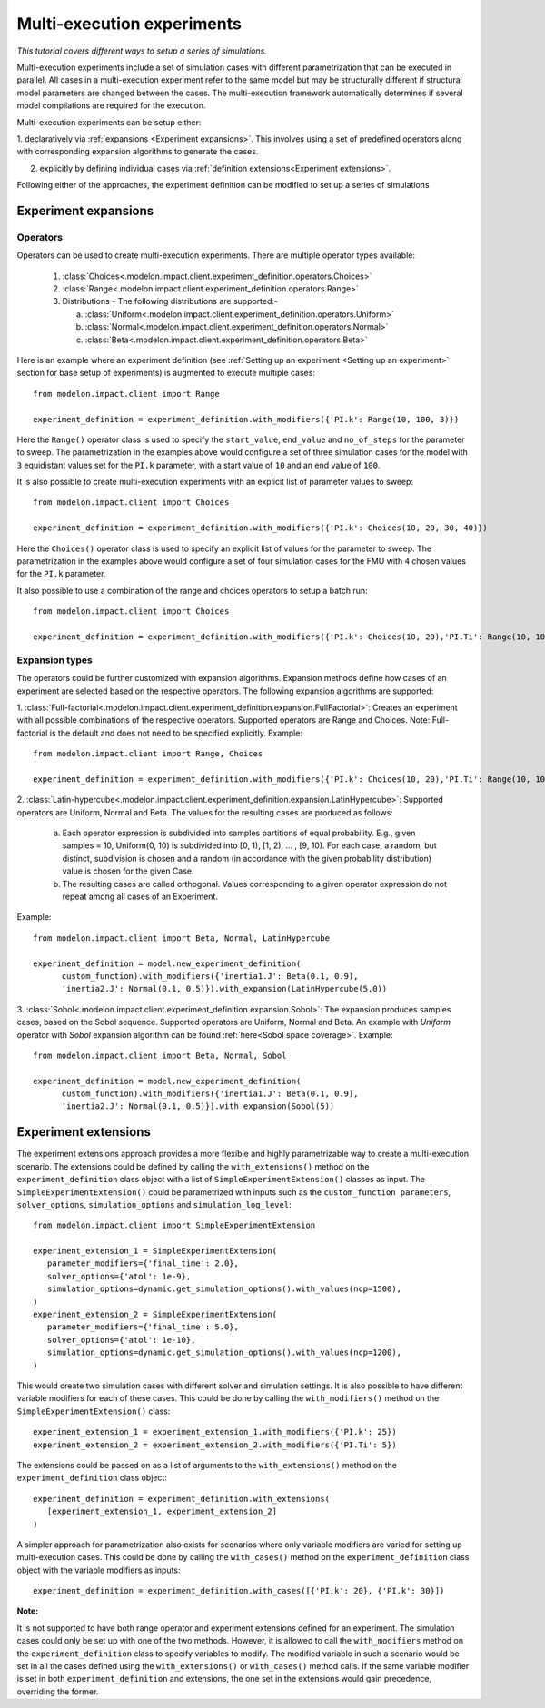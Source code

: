 Multi-execution experiments
===========================

*This tutorial covers different ways to setup a series of simulations.*

Multi-execution experiments include a set of simulation cases with different
parametrization that can be executed in parallel. All cases in a multi-execution
experiment refer to the same model but may be structurally
different if structural model parameters are changed between the cases.
The multi-execution framework automatically determines if several model
compilations are required for the execution.

Multi-execution experiments can be setup either:

1. declaratively via :ref:`expansions <Experiment expansions>`. This involves using
a set of predefined operators along with corresponding expansion algorithms to generate the cases.

2. explicitly by defining individual cases via :ref:`definition extensions<Experiment extensions>`.

Following either of the approaches, the experiment definition can be modified to
set up a series of simulations

Experiment expansions
^^^^^^^^^^^^^^^^^^^^^

Operators
---------

Operators can be used to create multi-execution experiments. There are multiple operator types available:

   1. :class:`Choices<.modelon.impact.client.experiment_definition.operators.Choices>`
   2. :class:`Range<.modelon.impact.client.experiment_definition.operators.Range>`
   3. Distributions - The following distributions are supported:-

      a. :class:`Uniform<.modelon.impact.client.experiment_definition.operators.Uniform>`
      b. :class:`Normal<.modelon.impact.client.experiment_definition.operators.Normal>`
      c. :class:`Beta<.modelon.impact.client.experiment_definition.operators.Beta>`
      
Here is an example where an experiment definition (see :ref:`Setting up an experiment <Setting up an experiment>` 
section for base setup of experiments) is augmented to execute multiple cases::

   from modelon.impact.client import Range

   experiment_definition = experiment_definition.with_modifiers({'PI.k': Range(10, 100, 3)})

Here the ``Range()`` operator class is used to specify the ``start_value``, ``end_value`` and ``no_of_steps`` for the parameter to sweep.
The parametrization in the examples above would configure a set of three simulation cases for the model with ``3`` equidistant
values set for the ``PI.k`` parameter, with a start value of ``10`` and an end value of ``100``.

It is also possible to create multi-execution experiments with an explicit list of parameter values to sweep::

   from modelon.impact.client import Choices

   experiment_definition = experiment_definition.with_modifiers({'PI.k': Choices(10, 20, 30, 40)})

Here the ``Choices()`` operator class is used to specify an explicit list of values for the parameter to sweep. The parametrization in the
examples above would configure a set of four simulation cases for the FMU with ``4`` chosen values for the ``PI.k`` parameter.

It also possible to use a combination of the range and choices operators to setup a batch run::

   from modelon.impact.client import Choices

   experiment_definition = experiment_definition.with_modifiers({'PI.k': Choices(10, 20),'PI.Ti': Range(10, 100, 3)})

Expansion types
---------------

The operators could be further customized with expansion algorithms. Expansion methods define 
how cases of an experiment are selected based on the respective operators. The following expansion
algorithms are supported:

1. :class:`Full-factorial<.modelon.impact.client.experiment_definition.expansion.FullFactorial>`: Creates 
an experiment with all possible combinations of the respective operators. Supported operators are Range and Choices.
Note: Full-factorial is the default and does not need to be specified explicitly. Example::

   from modelon.impact.client import Range, Choices

   experiment_definition = experiment_definition.with_modifiers({'PI.k': Choices(10, 20),'PI.Ti': Range(10, 100, 3)})

2. :class:`Latin-hypercube<.modelon.impact.client.experiment_definition.expansion.LatinHypercube>`: Supported
operators are Uniform, Normal and Beta. The values for the resulting cases are produced as follows:

   a. Each operator expression is subdivided into samples partitions of equal probability. E.g., 
      given samples = 10, Uniform(0, 10) is subdivided into [0, 1), [1, 2), … , [9, 10). For each case, a random, 
      but distinct, subdivision is chosen and a random (in accordance with the given probability distribution) 
      value is chosen for the given Case.
   b. The resulting cases are called orthogonal. Values corresponding to a given operator expression do not 
      repeat among all cases of an Experiment.

Example::

   from modelon.impact.client import Beta, Normal, LatinHypercube

   experiment_definition = model.new_experiment_definition(
         custom_function).with_modifiers({'inertia1.J': Beta(0.1, 0.9),
         'inertia2.J': Normal(0.1, 0.5)}).with_expansion(LatinHypercube(5,0))

3. :class:`Sobol<.modelon.impact.client.experiment_definition.expansion.Sobol>`: The expansion produces samples
cases, based on the Sobol sequence. Supported operators are Uniform, Normal and Beta. An example with `Uniform`
operator with `Sobol` expansion algorithm can be found :ref:`here<Sobol space coverage>`. Example::

   from modelon.impact.client import Beta, Normal, Sobol

   experiment_definition = model.new_experiment_definition(
         custom_function).with_modifiers({'inertia1.J': Beta(0.1, 0.9),
         'inertia2.J': Normal(0.1, 0.5)}).with_expansion(Sobol(5))

Experiment extensions
^^^^^^^^^^^^^^^^^^^^^

The experiment extensions approach provides a more flexible and highly parametrizable way to create a multi-execution scenario.
The extensions could be defined by calling the ``with_extensions()`` method on the ``experiment_definition``
class object with a list of ``SimpleExperimentExtension()`` classes as input. The ``SimpleExperimentExtension()`` could be parametrized
with inputs such as the ``custom_function parameters``, ``solver_options``, ``simulation_options`` and ``simulation_log_level``::

   from modelon.impact.client import SimpleExperimentExtension

   experiment_extension_1 = SimpleExperimentExtension(
      parameter_modifiers={'final_time': 2.0},
      solver_options={'atol': 1e-9},
      simulation_options=dynamic.get_simulation_options().with_values(ncp=1500),
   )
   experiment_extension_2 = SimpleExperimentExtension(
      parameter_modifiers={'final_time': 5.0},
      solver_options={'atol': 1e-10},
      simulation_options=dynamic.get_simulation_options().with_values(ncp=1200),
   )

This would create two simulation cases with different solver and simulation settings. It is also possible to have different
variable modifiers for each of these cases. This could be done by calling the ``with_modifiers()`` method on the
``SimpleExperimentExtension()`` class::

   experiment_extension_1 = experiment_extension_1.with_modifiers({'PI.k': 25})
   experiment_extension_2 = experiment_extension_2.with_modifiers({'PI.Ti': 5})

The extensions could be passed on as a list of arguments to the ``with_extensions()`` method on the ``experiment_definition``
class object::

   experiment_definition = experiment_definition.with_extensions(
      [experiment_extension_1, experiment_extension_2]
   )

A simpler approach for parametrization also exists for scenarios where only variable modifiers are varied for setting up
multi-execution cases. This could be done by calling the ``with_cases()`` method on the ``experiment_definition`` class object
with the variable modifiers as inputs::

   experiment_definition = experiment_definition.with_cases([{'PI.k': 20}, {'PI.k': 30}])

**Note:**

It is not supported to have both range operator and experiment extensions defined for an experiment. The simulation cases
could only be set up with one of the two methods. However, it is allowed to call the  ``with_modifiers`` method on the
``experiment_definition`` class to specify variables to modify. The modified variable in such a scenario would be set in all
the cases defined using the ``with_extensions()`` or ``with_cases()`` method calls. If the same variable modifier is
set in both ``experiment_definition`` and extensions, the one set in the extensions would gain precedence, overriding the former.


